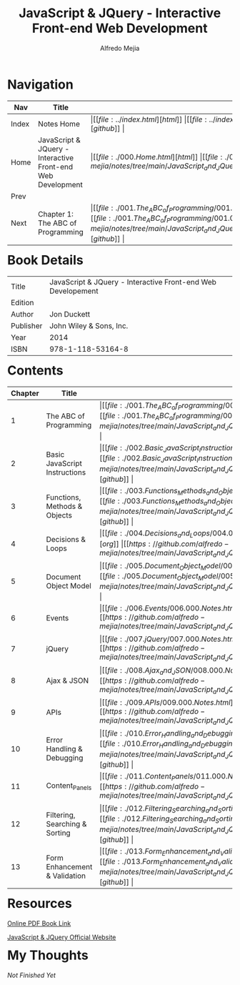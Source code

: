 #+title: JavaScript & JQuery - Interactive Front-end Web Development
#+author: Alfredo Mejia
#+options: num:nil html-postamble:nil
#+html_head: <link rel="stylesheet" type="text/css" href="../resources/bulma/bulma.css" /> <style>body {margin: 5%} h1,h2,h3,h4,h5,h6 {margin-top: 3%}</style>

* Navigation
| Nav   | Title                                  | Links                                   |
|-------+----------------------------------------+-----------------------------------------|
| Index | Notes Home                             | \vert [[file:../index.html][html]] \vert [[file:../index.org][org]] \vert [[https://github.com/alfredo-mejia/notes/tree/main][github]] \vert |
| Home  | JavaScript & JQuery - Interactive Front-end Web Development | \vert [[file:./000.Home.html][html]] \vert [[file:./000.Home.org][org]] \vert [[https://github.com/alfredo-mejia/notes/tree/main/JavaScript_and_JQuery_Interactive_Frontend_Web_Development][github]] \vert |
| Prev  |                                        |                                         |
| Next  | Chapter 1: The ABC of Programming                   | \vert [[file:./001.The_ABC_of_Programming/001.000.Notes.html][html]] \vert [[file:./001.The_ABC_of_Programming/001.000.Notes.org][org]] \vert [[https://github.com/alfredo-mejia/notes/tree/main/JavaScript_and_JQuery_Interactive_Frontend_Web_Development/001.The_ABC_of_Programming][github]] \vert |

* Book Details
| Title     | JavaScript & JQuery - Interactive Front-end Web Developement |
| Edition   |                                        |
| Author    | Jon Duckett                            |
| Publisher | John Wiley & Sons, Inc.                |
| Year      | 2014                                   |
| ISBN      | 978-1-118-53164-8                      |

* Contents
| Chapter | Title                          | Links                                   |
|---------+--------------------------------+-----------------------------------------|
|       1 | The ABC of Programming         | \vert [[file:./001.The_ABC_of_Programming/001.000.Notes.html][html]] \vert [[file:./001.The_ABC_of_Programming/001.000.Notes.org][org]] \vert [[https://github.com/alfredo-mejia/notes/tree/main/JavaScript_and_JQuery_Interactive_Frontend_Web_Development/001.The_ABC_of_Programming][github]] \vert |
|       2 | Basic JavaScript Instructions  | \vert [[file:./002.Basic_JavaScript_Instructions/002.000.Notes.html][html]] \vert [[file:./002.Basic_JavaScript_Instructions/002.000.Notes.org][org]] \vert [[https://github.com/alfredo-mejia/notes/tree/main/JavaScript_and_JQuery_Interactive_Frontend_Web_Development/002.Basic_JavaScript_Instructions][github]] \vert |
|       3 | Functions, Methods & Objects   | \vert [[file:./003.Functions_Methods_and_Objects/003.000.Notes.html][html]] \vert [[file:./003.Functions_Methods_and_Objects/003.000.Notes.org][org]] \vert [[https://github.com/alfredo-mejia/notes/tree/main/JavaScript_and_JQuery_Interactive_Frontend_Web_Development/003.Functions_Methods_and_Objects][github]] \vert |
|       4 | Decisions & Loops              | \vert [[file:./004.Decisions_and_Loops/004.000.Notes.html][html]] \vert [[file:./004.Decisions_and_Loops/004.000.Notes.org][org]] \vert [[https://github.com/alfredo-mejia/notes/tree/main/JavaScript_and_JQuery_Interactive_Frontend_Web_Development/004.Decisions_and_Loops][github]] \vert |
|       5 | Document Object Model          | \vert [[file:./005.Document_Object_Model/005.000.Notes.html][html]] \vert [[file:./005.Document_Object_Model/005.000.Notes.org][org]] \vert [[https://github.com/alfredo-mejia/notes/tree/main/JavaScript_and_JQuery_Interactive_Frontend_Web_Development/005.Document_Object_Model][github]] \vert |
|       6 | Events                         | \vert [[file:./006.Events/006.000.Notes.html][html]] \vert [[file:./006.Events/006.000.Notes.org][org]] \vert [[https://github.com/alfredo-mejia/notes/tree/main/JavaScript_and_JQuery_Interactive_Frontend_Web_Development/006.Events][github]] \vert |
|       7 | jQuery                         | \vert [[file:./007.jQuery/007.000.Notes.html][html]] \vert [[file:./007.jQuery/007.000.Notes.org][org]] \vert [[https://github.com/alfredo-mejia/notes/tree/main/JavaScript_and_JQuery_Interactive_Frontend_Web_Development/007.jQuery][github]] \vert |
|       8 | Ajax & JSON                    | \vert [[file:./008.Ajax_and_JSON/008.000.Notes.html][html]] \vert [[file:./008.Ajax_and_JSON/008.000.Notes.org][org]] \vert [[https://github.com/alfredo-mejia/notes/tree/main/JavaScript_and_JQuery_Interactive_Frontend_Web_Development/008.Ajax_and_JSON][github]] \vert |
|       9 | APIs                           | \vert [[file:./009.APIs/009.000.Notes.html][html]] \vert [[file:./009.APIs/009.000.Notes.org][org]] \vert [[https://github.com/alfredo-mejia/notes/tree/main/JavaScript_and_JQuery_Interactive_Frontend_Web_Development/009.APIs][github]] \vert |
|      10 | Error Handling & Debugging     | \vert [[file:./010.Error_Handling_and_Debugging/010.000.Notes.html][html]] \vert [[file:./010.Error_Handling_and_Debugging/010.000.Notes.org][org]] \vert [[https://github.com/alfredo-mejia/notes/tree/main/JavaScript_and_JQuery_Interactive_Frontend_Web_Development/010.Error_Handling_and_Debugging][github]] \vert |
|      11 | Content_Panels                 | \vert [[file:./011.Content_Panels/011.000.Notes.html][html]] \vert [[file:./011.Content_Panels/011.000.Notes.org][org]] \vert [[https://github.com/alfredo-mejia/notes/tree/main/JavaScript_and_JQuery_Interactive_Frontend_Web_Development/011.Content_Panels][github]] \vert |
|      12 | Filtering, Searching & Sorting | \vert [[file:./012.Filtering_Searching_and_Sorting/012.000.Notes.html][html]] \vert [[file:./012.Filtering_Searching_and_Sorting/012.000.Notes.org][org]] \vert [[https://github.com/alfredo-mejia/notes/tree/main/JavaScript_and_JQuery_Interactive_Frontend_Web_Development/012.Filtering_Searching_and_Sorting][github]] \vert |
|      13 | Form Enhancement & Validation  | \vert [[file:./013.Form_Enhancement_and_Validation/013.000.Notes.html][html]] \vert [[file:./013.Form_Enhancement_and_Validation/013.000.Notes.org][org]] \vert [[https://github.com/alfredo-mejia/notes/tree/main/JavaScript_and_JQuery_Interactive_Frontend_Web_Development/013.Form_Enhancement_and_Validation][github]] \vert |

* Resources
[[https://archive.org/details/toaz.info-javascript-jquery-jon-duckett-pr_4c70e305b4d600415912c0b714295db1][Online PDF Book Link]]

[[https://javascriptbook.com/][JavaScript & JQuery Official Website]]

* My Thoughts
/Not Finished Yet/
